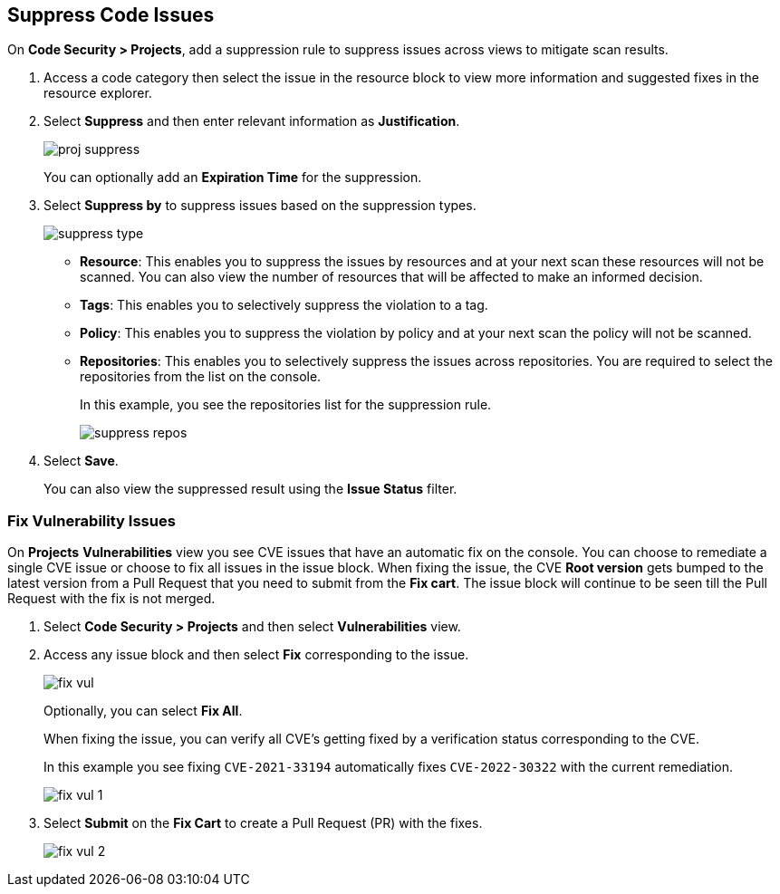 :topic_type: task

== Suppress Code Issues

[.task]

On *Code Security > Projects*, add a suppression rule to suppress issues across views to mitigate scan results.

[.procedure]

. Access a code category then select the issue in the resource block to view more information and suggested fixes in the resource explorer.

. Select *Suppress* and then enter relevant information as *Justification*.
+
image::application-security/proj-suppress.png[]
+
You can optionally add an *Expiration Time* for the suppression.

. Select *Suppress by* to suppress issues based on the suppression types.
+
image::application-security/suppress-type.png[]
+
* *Resource*: This enables you to suppress the issues by resources and at your next scan these resources will not be scanned. You can also view the number of resources that will be affected to make an informed decision.
* *Tags*: This enables you to selectively suppress the violation to a tag.
* *Policy*: This enables you to suppress the violation by policy and at your next scan the policy will not be scanned.
* *Repositories*: This enables you to selectively suppress the issues across repositories. You are required to select the repositories from the list on the console.
+
In this example, you see the repositories list for the suppression rule.
+
image::application-security/suppress-repos.png[]

. Select *Save*.
+
You can also view the suppressed result using the *Issue Status* filter.


[.task]

=== Fix Vulnerability Issues

On *Projects* *Vulnerabilities* view you see CVE issues that have an automatic fix on the console. You can choose to remediate a single CVE issue or choose to fix all issues in the issue block. When fixing the issue, the CVE *Root version* gets bumped to the latest version from a Pull Request that you need to submit from the *Fix cart*. The issue block will continue to be seen till the Pull Request with the fix is not merged.

[.procedure]

. Select *Code Security > Projects* and then select *Vulnerabilities* view.

. Access any issue block and then select *Fix* corresponding to the issue.
+
image::application-security/fix-vul.png[]
+
Optionally, you can select *Fix All*.
+
When fixing the issue, you can verify all CVE’s getting fixed by a verification status corresponding to the CVE.
+
In this example you see fixing `CVE-2021-33194` automatically fixes `CVE-2022-30322` with the current remediation.
+
image::application-security/fix-vul-1.png[]

. Select *Submit* on the *Fix Cart* to create a Pull Request (PR) with the fixes.
+
image::application-security/fix-vul-2.png[]

